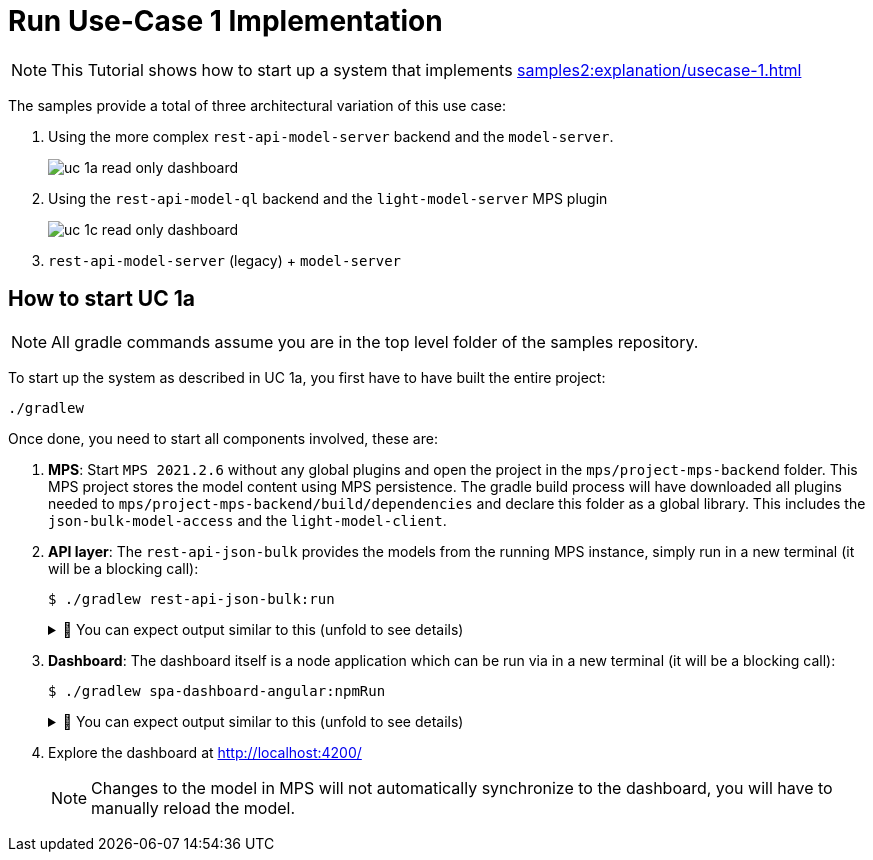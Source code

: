 = Run Use-Case 1 Implementation
:navtitle: Run Use-Case 1 Implementation

NOTE: This Tutorial shows how to start up a system that implements xref:samples2:explanation/usecase-1.adoc[]

The samples provide a total of three architectural variation of this use case:

. Using the more complex `rest-api-model-server` backend and the `model-server`.
+
image::uc-1a-read-only-dashboard.svg[]

. Using the `rest-api-model-ql` backend and the `light-model-server` MPS plugin
+
image::uc-1c-read-only-dashboard.svg[]

. `rest-api-model-server` (legacy) + `model-server`


== How to start UC 1a

NOTE: All gradle commands assume you are in the top level folder of the samples repository.

To start up the system as described in UC 1a, you first have to have built the entire project:

[source,sh]
----
./gradlew
----

Once done, you need to start all components involved, these are:

1. **MPS**: Start `MPS 2021.2.6` without any global plugins and open the project in the `mps/project-mps-backend` folder.
   This MPS project stores the model content using MPS persistence.
   The gradle build process will have downloaded all plugins needed to `mps/project-mps-backend/build/dependencies` and declare this folder as a global library.
   This includes the `json-bulk-model-access` and the `light-model-client`.

2. **API layer**: The `rest-api-json-bulk` provides the models from the running MPS instance, simply run in a new terminal (it will be a blocking call):
+
[source,sh]
----
$ ./gradlew rest-api-json-bulk:run
----
+
.🧾 You can expect output similar to this (unfold to see details)
[%collapsible]
====
[,sh]
----
> Task :rest-api-json-bulk:run
2022-12-07 10:12:38.874 [DefaultDispatcher-worker-11] INFO  ktor.application - Autoreload is disabled because the development mode is off.
2022-12-07 10:12:39.009 [DefaultDispatcher-worker-11] INFO  ktor.application - Application started in 0.14 seconds.
2022-12-07 10:12:39.131 [DefaultDispatcher-worker-1] INFO  ktor.application - Responding at http://0.0.0.0:8090
<===========--> 91% EXECUTING [2m 20s]
> :rest-api-json-bulk:run
----
====


3. **Dashboard**: The dashboard itself is a node application which can be run via in a new terminal (it will be a blocking call):
+
[sh]
----
$ ./gradlew spa-dashboard-angular:npmRun
----
+
.🧾 You can expect output similar to this (unfold to see details)
[%collapsible]
====
[,sh]
----
> Task :spa-dashboard-angular:npmRun

> angular.io-example@0.0.0 ng
> ng serve

- Generating browser application bundles (phase: setup)...
✔ Browser application bundle generation complete.

Initial Chunk Files   | Names         |  Raw Size
vendor.js             | vendor        |   2.47 MB |
polyfills.js          | polyfills     | 318.03 kB |
styles.css, styles.js | styles        | 211.31 kB |
main.js               | main          |  86.71 kB |
runtime.js            | runtime       |   6.53 kB |

| Initial Total |   3.08 MB

Build at: 2022-12-07T09:18:02.345Z - Hash: 186b24edf20c1c4a - Time: 13776ms

** Angular Live Development Server is listening on localhost:4200, open your browser on http://localhost:4200/ **


✔ Compiled successfully.
✔ Browser application bundle generation complete.

5 unchanged chunks

Build at: 2022-12-07T09:18:02.740Z - Hash: 186b24edf20c1c4a - Time: 324ms

✔ Compiled successfully.
<============-> 95% EXECUTING [29s]
> :spa-dashboard-angular:npmRun
----
====

4. Explore the dashboard at http://localhost:4200/
+
NOTE: Changes to the model in MPS will not automatically synchronize to the dashboard, you will have to manually reload the model.


